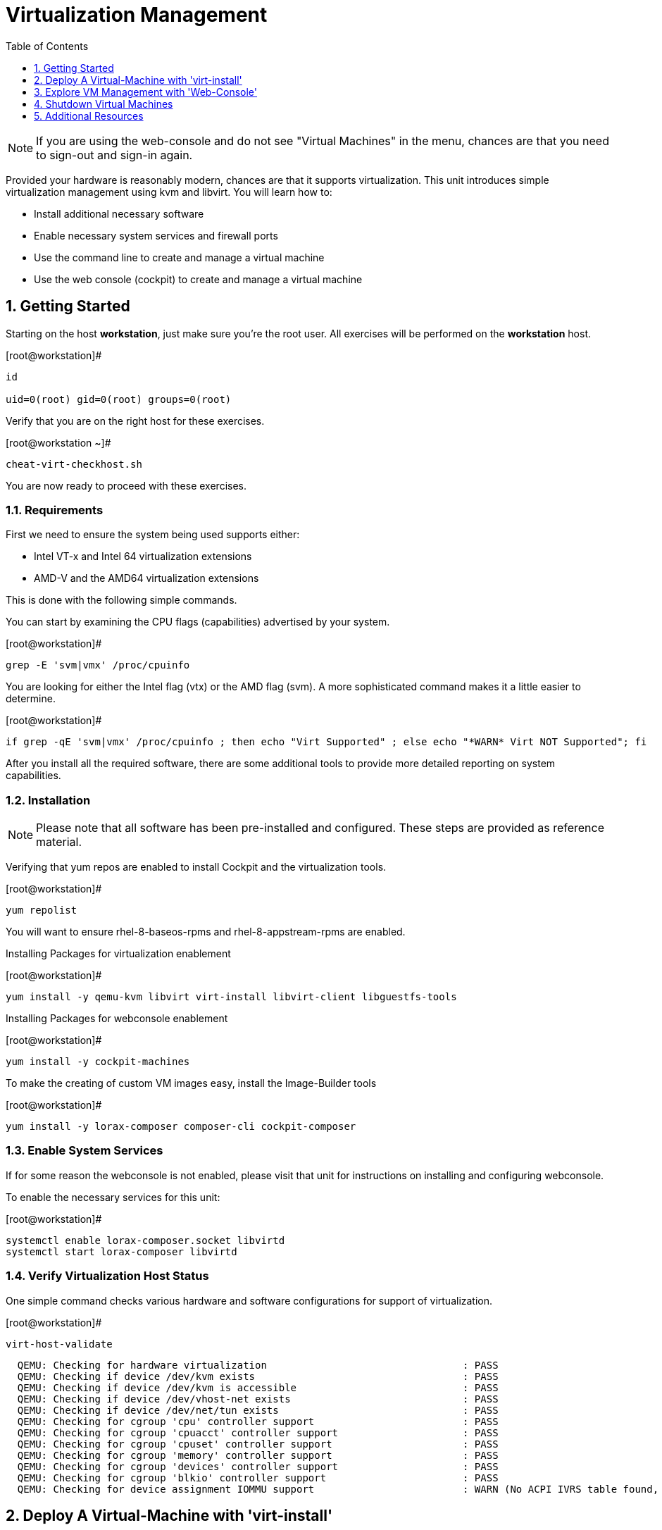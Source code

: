 :sectnums:
:sectnumlevels: 3
:imagesdir: ./_images

ifdef::env-github[]
:tip-caption: :bulb:
:note-caption: :information_source:
:important-caption: :heavy_exclamation_mark:
:caution-caption: :fire:
:warning-caption: :warning:
endif::[]

:toc:
:toclevels: 1

= Virtualization Management

NOTE: If you are using the web-console and do not see "Virtual Machines" in the menu, chances are that you need to sign-out and sign-in again.

Provided your hardware is reasonably modern, chances are that it supports virtualization.  This unit introduces simple virtualization management using kvm and libvirt.  You will learn how to:

    * Install additional necessary software
    * Enable necessary system services and firewall ports
    * Use the command line to create and manage a virtual machine
    * Use the web console (cockpit) to create and manage a virtual machine

== Getting Started

Starting on the host *workstation*, just make sure you're the root user.  All exercises will be performed on the *workstation* host.

.[root@workstation]#
----
id

uid=0(root) gid=0(root) groups=0(root)
----

Verify that you are on the right host for these exercises.

.[root@workstation ~]#
----
cheat-virt-checkhost.sh
----

You are now ready to proceed with these exercises.

=== Requirements

First we need to ensure the system being used supports either:

    * Intel VT-x and Intel 64 virtualization extensions
    * AMD-V and the AMD64 virtualization extensions

This is done with the following simple commands.

You can start by examining the CPU flags (capabilities) advertised by your system.

.[root@workstation]#
----
grep -E 'svm|vmx' /proc/cpuinfo
----

You are looking for either the Intel flag (vtx) or the AMD flag (svm).  A more sophisticated command makes it a little easier to determine.

.[root@workstation]#
----
if grep -qE 'svm|vmx' /proc/cpuinfo ; then echo "Virt Supported" ; else echo "*WARN* Virt NOT Supported"; fi
----

After you install all the required software, there are some additional tools to provide more detailed reporting on system capabilities.

=== Installation

NOTE: Please note that all software has been pre-installed and configured.  These steps are provided as reference material.

Verifying that yum repos are enabled to install Cockpit and the virtualization tools.

.[root@workstation]#
----
yum repolist
----

You will want to ensure rhel-8-baseos-rpms and rhel-8-appstream-rpms are enabled.

Installing Packages for virtualization enablement

.[root@workstation]#
----
yum install -y qemu-kvm libvirt virt-install libvirt-client libguestfs-tools
----

Installing Packages for webconsole enablement

.[root@workstation]#
----
yum install -y cockpit-machines 
----

To make the creating of custom VM images easy, install the Image-Builder tools

.[root@workstation]#
----
yum install -y lorax-composer composer-cli cockpit-composer
----

=== Enable System Services

If for some reason the webconsole is not enabled, please visit that unit for instructions on installing and configuring webconsole.

To enable the necessary services for this unit:

.[root@workstation]#
----
systemctl enable lorax-composer.socket libvirtd
systemctl start lorax-composer libvirtd
----

=== Verify Virtualization Host Status

One simple command checks various hardware and software configurations for support of virtualization.

.[root@workstation]#
----
virt-host-validate
----

----
  QEMU: Checking for hardware virtualization                                 : PASS
  QEMU: Checking if device /dev/kvm exists                                   : PASS
  QEMU: Checking if device /dev/kvm is accessible                            : PASS
  QEMU: Checking if device /dev/vhost-net exists                             : PASS
  QEMU: Checking if device /dev/net/tun exists                               : PASS
  QEMU: Checking for cgroup 'cpu' controller support                         : PASS
  QEMU: Checking for cgroup 'cpuacct' controller support                     : PASS
  QEMU: Checking for cgroup 'cpuset' controller support                      : PASS
  QEMU: Checking for cgroup 'memory' controller support                      : PASS
  QEMU: Checking for cgroup 'devices' controller support                     : PASS
  QEMU: Checking for cgroup 'blkio' controller support                       : PASS
  QEMU: Checking for device assignment IOMMU support                         : WARN (No ACPI IVRS table found, IOMMU either disabled in BIOS or not supported by this hardware platform)
----

== Deploy A Virtual-Machine with 'virt-install'

Now you are going to leverage a Red Hat pre-built QCOW image to rapidly load a VM with Red Hat Enterprise Linux.

=== Retrieve a QCOW Image

First we need to grab a copy of the image

----
cd /var/lib/libvirt/images

wget -O rhel-8.1-x86_64-kvm.qcow2 http://core.example.com/images/rhel-8.1-x86_64-kvm.qcow2
----

=== Modify the QCOW Image

Now you need to set a root password in the image

----
virt-customize -a rhel-8.1-x86_64-kvm.qcow2 --root-password password:redhat --uninstall cloud-init
----

=== Deploy the QCOW Image

Finally it's time to launch the VM

----
virt-install \
  --import \
  --name vmguest-01 \
  --memory 2048 \
  --vcpus 1 \
  --disk /var/lib/libvirt/images/rhel-8.1-x86_64-kvm.qcow2 \
  --graphics vnc \
  --noautoconsole\
  --os-variant rhel8.1
----

INFO: If you hop on the Virtual Machines Manager in the Web-Console, you an bring up the VM's Console and watch the deployment.

=== Additional CLI Commands

Some additional simple virtual machine management commands

----
virsh list
virsh list --all

virsh start vmguest-01
virsh shutdown vmguest-01
----

== Explore VM Management with 'Web-Console'

From th menu, select the Machines tab.  You will notice that the interface is still pretty rudimentary, but one critical feature is available: the console!

Take some time to explore the capabilities of the Web-Console Machines webui.

== Shutdown Virtual Machines

WARN: It is IMPORTANT to stop or delete the deployed VMs

Using either the CLI (or the Web-Console), be sure to shutdown the VM(s) you deployed to ensure additional workshop exercises perform reasonably.

----
virsh list --all

virsh shutdown vmguest-01
----

== Additional Resources

https://access.redhat.com/documentation/en-us/red_hat_enterprise_linux/7/html/networking_guide/ch-configure_network_bridging

http://blog.leifmadsen.com/blog/2016/12/01/create-network-bridge-with-nmcli-for-libvirt/

Cockpit Project Page

    * link:http://cockpit-project.org/blog/category/release.html[Cockpit Project]

[discrete]
== End of Unit

link:../RHEL8-Workshop.adoc#toc[Return to TOC]

////
Always end files with a blank line to avoid include problems.
////
